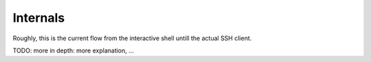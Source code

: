 .. _internals:

Internals
=========

Roughly, this is the current flow from the interactive shell untill the actual
SSH client.

TODO: more in depth: more explanation, ...


.. graphviz::

   digraph internals{
       "Host" [shape=box];
       "HostContainer" [shape=box];
       "HostsContainer" [shape=box];
       "Node" [shape=box];
       "SimpleNode" [shape=box];
       "Env" [shape=box];
       "HostContext" [shape=box];

       "Host" -> "HostContext";
       "Host" -> "Paramiko (SSH)";
       "HostsContainer" -> "Host";
       "HostContainer" -> "Host";
       "HostsContainer" -> "HostContext";
       "HostContainer" -> "HostContext";
       "Node" -> "HostsContainer";
       "SimpleNode" -> "HostsContainer";
       "SimpleNode" -> "HostContainer";
       "Env" -> "Node";
       "Env" -> "SimpleNode";
       "Interactive shell" -> "Env";
   }


